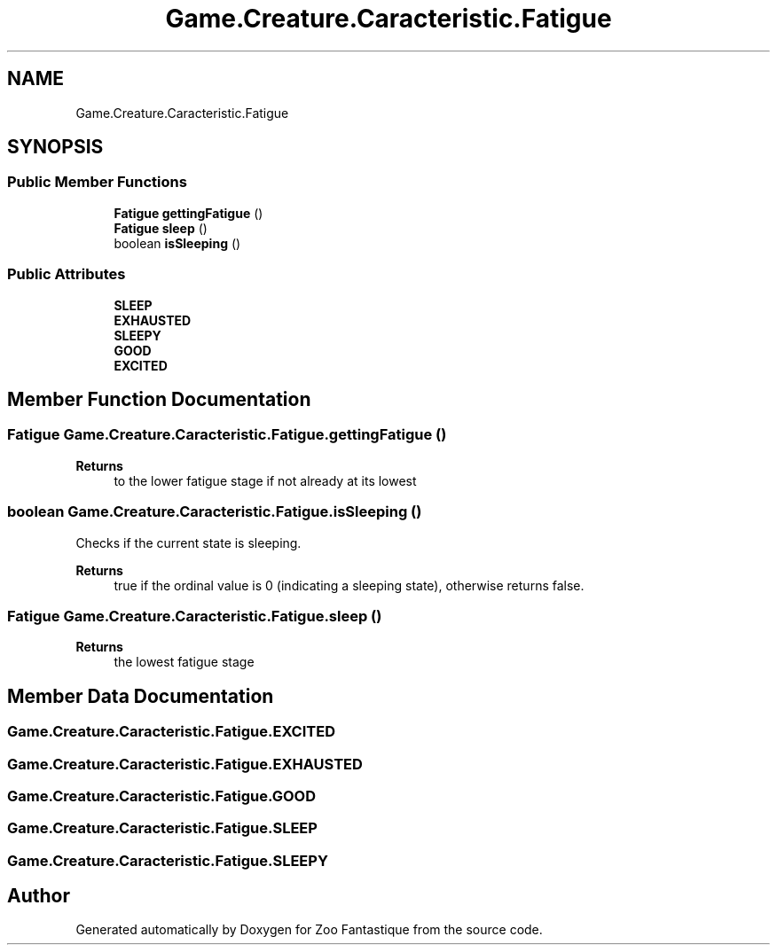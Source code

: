 .TH "Game.Creature.Caracteristic.Fatigue" 3 "Version 1.0" "Zoo Fantastique" \" -*- nroff -*-
.ad l
.nh
.SH NAME
Game.Creature.Caracteristic.Fatigue
.SH SYNOPSIS
.br
.PP
.SS "Public Member Functions"

.in +1c
.ti -1c
.RI "\fBFatigue\fP \fBgettingFatigue\fP ()"
.br
.ti -1c
.RI "\fBFatigue\fP \fBsleep\fP ()"
.br
.ti -1c
.RI "boolean \fBisSleeping\fP ()"
.br
.in -1c
.SS "Public Attributes"

.in +1c
.ti -1c
.RI "\fBSLEEP\fP"
.br
.ti -1c
.RI "\fBEXHAUSTED\fP"
.br
.ti -1c
.RI "\fBSLEEPY\fP"
.br
.ti -1c
.RI "\fBGOOD\fP"
.br
.ti -1c
.RI "\fBEXCITED\fP"
.br
.in -1c
.SH "Member Function Documentation"
.PP 
.SS "\fBFatigue\fP Game\&.Creature\&.Caracteristic\&.Fatigue\&.gettingFatigue ()"

.PP
\fBReturns\fP
.RS 4
to the lower fatigue stage if not already at its lowest 
.RE
.PP

.SS "boolean Game\&.Creature\&.Caracteristic\&.Fatigue\&.isSleeping ()"
Checks if the current state is sleeping\&.
.PP
\fBReturns\fP
.RS 4
true if the ordinal value is 0 (indicating a sleeping state), otherwise returns false\&. 
.RE
.PP

.SS "\fBFatigue\fP Game\&.Creature\&.Caracteristic\&.Fatigue\&.sleep ()"

.PP
\fBReturns\fP
.RS 4
the lowest fatigue stage 
.RE
.PP

.SH "Member Data Documentation"
.PP 
.SS "Game\&.Creature\&.Caracteristic\&.Fatigue\&.EXCITED"

.SS "Game\&.Creature\&.Caracteristic\&.Fatigue\&.EXHAUSTED"

.SS "Game\&.Creature\&.Caracteristic\&.Fatigue\&.GOOD"

.SS "Game\&.Creature\&.Caracteristic\&.Fatigue\&.SLEEP"

.SS "Game\&.Creature\&.Caracteristic\&.Fatigue\&.SLEEPY"


.SH "Author"
.PP 
Generated automatically by Doxygen for Zoo Fantastique from the source code\&.
